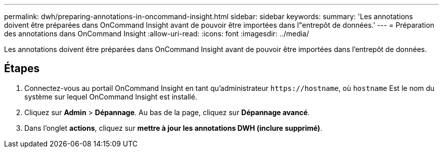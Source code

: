---
permalink: dwh/preparing-annotations-in-oncommand-insight.html 
sidebar: sidebar 
keywords:  
summary: 'Les annotations doivent être préparées dans OnCommand Insight avant de pouvoir être importées dans l"entrepôt de données.' 
---
= Préparation des annotations dans OnCommand Insight
:allow-uri-read: 
:icons: font
:imagesdir: ../media/


[role="lead"]
Les annotations doivent être préparées dans OnCommand Insight avant de pouvoir être importées dans l'entrepôt de données.



== Étapes

. Connectez-vous au portail OnCommand Insight en tant qu'administrateur `+https://hostname+`, où `hostname` Est le nom du système sur lequel OnCommand Insight est installé.
. Cliquez sur *Admin* > *Dépannage*. Au bas de la page, cliquez sur *Dépannage avancé*.
. Dans l'onglet *actions*, cliquez sur *mettre à jour les annotations DWH (inclure supprimé)*.

